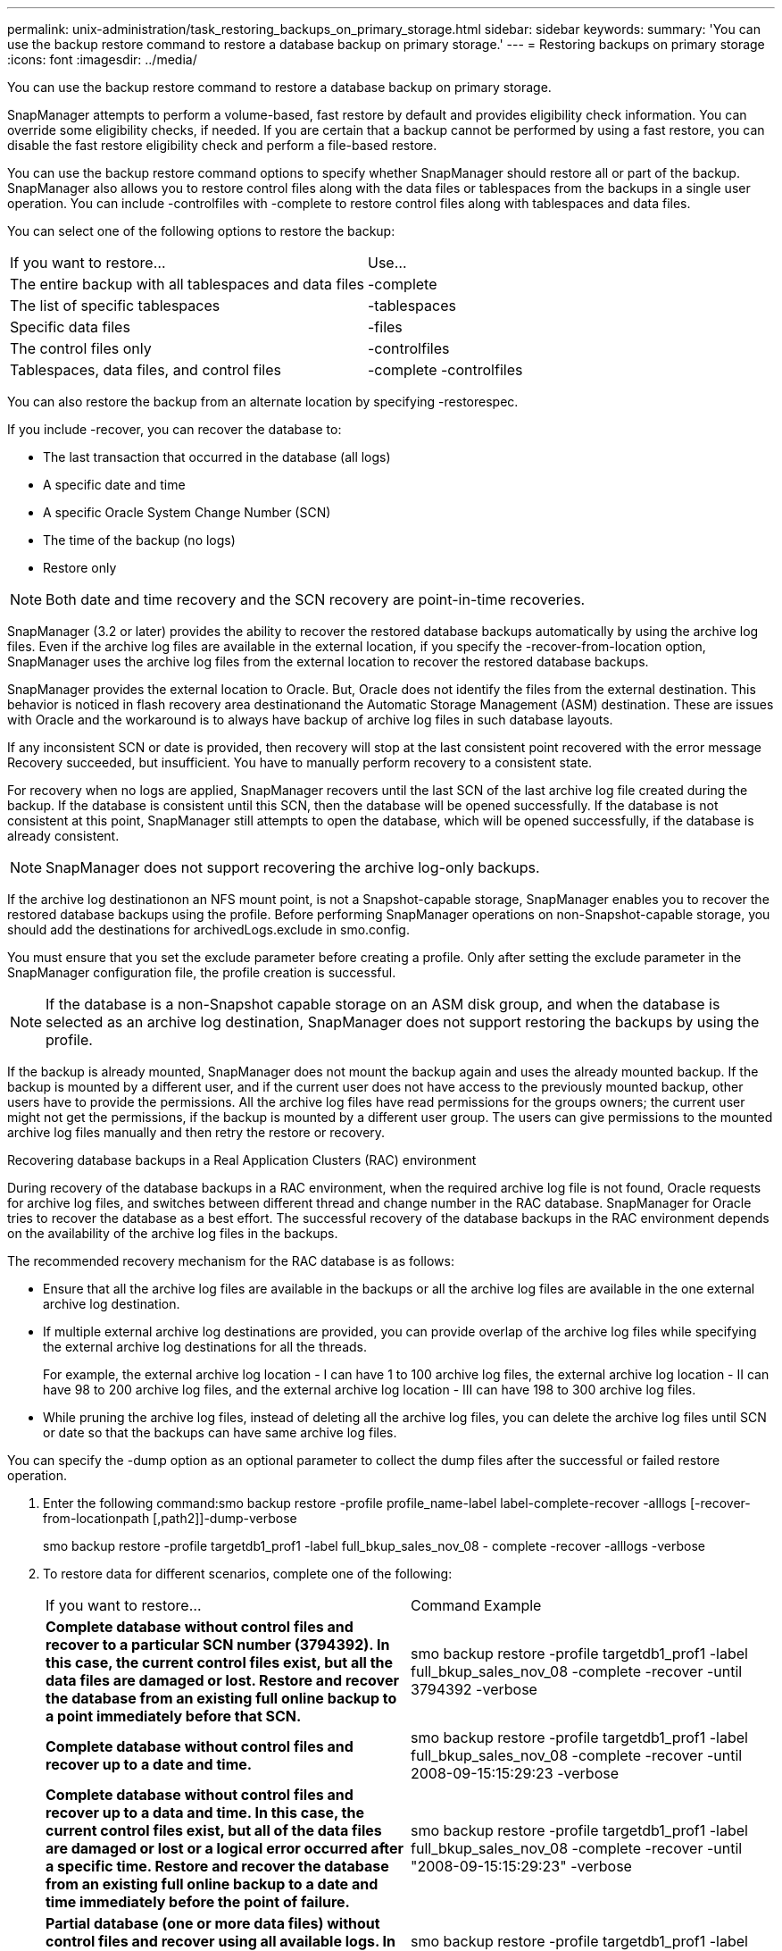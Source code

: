 ---
permalink: unix-administration/task_restoring_backups_on_primary_storage.html
sidebar: sidebar
keywords: 
summary: 'You can use the backup restore command to restore a database backup on primary storage.'
---
= Restoring backups on primary storage
:icons: font
:imagesdir: ../media/

[.lead]
You can use the backup restore command to restore a database backup on primary storage.

SnapManager attempts to perform a volume-based, fast restore by default and provides eligibility check information. You can override some eligibility checks, if needed. If you are certain that a backup cannot be performed by using a fast restore, you can disable the fast restore eligibility check and perform a file-based restore.

You can use the backup restore command options to specify whether SnapManager should restore all or part of the backup. SnapManager also allows you to restore control files along with the data files or tablespaces from the backups in a single user operation. You can include -controlfiles with -complete to restore control files along with tablespaces and data files.

You can select one of the following options to restore the backup:

|===
| If you want to restore...| Use...
a|
The entire backup with all tablespaces and data files
a|
-complete
a|
The list of specific tablespaces
a|
-tablespaces
a|
Specific data files
a|
-files
a|
The control files only
a|
-controlfiles
a|
Tablespaces, data files, and control files
a|
-complete -controlfiles
|===
You can also restore the backup from an alternate location by specifying -restorespec.

If you include -recover, you can recover the database to:

* The last transaction that occurred in the database (all logs)
* A specific date and time
* A specific Oracle System Change Number (SCN)
* The time of the backup (no logs)
* Restore only

NOTE: Both date and time recovery and the SCN recovery are point-in-time recoveries.

SnapManager (3.2 or later) provides the ability to recover the restored database backups automatically by using the archive log files. Even if the archive log files are available in the external location, if you specify the -recover-from-location option, SnapManager uses the archive log files from the external location to recover the restored database backups.

SnapManager provides the external location to Oracle. But, Oracle does not identify the files from the external destination. This behavior is noticed in flash recovery area destinationand the Automatic Storage Management (ASM) destination. These are issues with Oracle and the workaround is to always have backup of archive log files in such database layouts.

If any inconsistent SCN or date is provided, then recovery will stop at the last consistent point recovered with the error message Recovery succeeded, but insufficient. You have to manually perform recovery to a consistent state.

For recovery when no logs are applied, SnapManager recovers until the last SCN of the last archive log file created during the backup. If the database is consistent until this SCN, then the database will be opened successfully. If the database is not consistent at this point, SnapManager still attempts to open the database, which will be opened successfully, if the database is already consistent.

NOTE: SnapManager does not support recovering the archive log-only backups.

If the archive log destinationon an NFS mount point, is not a Snapshot-capable storage, SnapManager enables you to recover the restored database backups using the profile. Before performing SnapManager operations on non-Snapshot-capable storage, you should add the destinations for archivedLogs.exclude in smo.config.

You must ensure that you set the exclude parameter before creating a profile. Only after setting the exclude parameter in the SnapManager configuration file, the profile creation is successful.

NOTE: If the database is a non-Snapshot capable storage on an ASM disk group, and when the database is selected as an archive log destination, SnapManager does not support restoring the backups by using the profile.

If the backup is already mounted, SnapManager does not mount the backup again and uses the already mounted backup. If the backup is mounted by a different user, and if the current user does not have access to the previously mounted backup, other users have to provide the permissions. All the archive log files have read permissions for the groups owners; the current user might not get the permissions, if the backup is mounted by a different user group. The users can give permissions to the mounted archive log files manually and then retry the restore or recovery.

Recovering database backups in a Real Application Clusters (RAC) environment

During recovery of the database backups in a RAC environment, when the required archive log file is not found, Oracle requests for archive log files, and switches between different thread and change number in the RAC database. SnapManager for Oracle tries to recover the database as a best effort. The successful recovery of the database backups in the RAC environment depends on the availability of the archive log files in the backups.

The recommended recovery mechanism for the RAC database is as follows:

* Ensure that all the archive log files are available in the backups or all the archive log files are available in the one external archive log destination.
* If multiple external archive log destinations are provided, you can provide overlap of the archive log files while specifying the external archive log destinations for all the threads.
+
For example, the external archive log location - I can have 1 to 100 archive log files, the external archive log location - II can have 98 to 200 archive log files, and the external archive log location - III can have 198 to 300 archive log files.

* While pruning the archive log files, instead of deleting all the archive log files, you can delete the archive log files until SCN or date so that the backups can have same archive log files.

You can specify the -dump option as an optional parameter to collect the dump files after the successful or failed restore operation.

. Enter the following command:smo backup restore -profile profile_name-label label-complete-recover -alllogs [-recover-from-locationpath [,path2]]-dump-verbose
+
smo backup restore -profile targetdb1_prof1 -label full_bkup_sales_nov_08 - complete -recover -alllogs -verbose

. To restore data for different scenarios, complete one of the following:
+
|===
| If you want to restore...| Command Example
a|
*Complete database without control files and recover to a particular SCN number (3794392). In this case, the current control files exist, but all the data files are damaged or lost. Restore and recover the database from an existing full online backup to a point immediately before that SCN.*
a|
smo backup restore -profile targetdb1_prof1 -label full_bkup_sales_nov_08 -complete -recover -until 3794392 -verbose
a|
*Complete database without control files and recover up to a date and time.*
a|
smo backup restore -profile targetdb1_prof1 -label full_bkup_sales_nov_08 -complete -recover -until 2008-09-15:15:29:23 -verbose
a|
*Complete database without control files and recover up to a data and time. In this case, the current control files exist, but all of the data files are damaged or lost or a logical error occurred after a specific time. Restore and recover the database from an existing full online backup to a date and time immediately before the point of failure.*
a|
smo backup restore -profile targetdb1_prof1 -label full_bkup_sales_nov_08 -complete -recover -until "2008-09-15:15:29:23" -verbose
a|
*Partial database (one or more data files) without control files and recover using all available logs. In this case, the current control files exist, but one or more data files are damaged or lost. Restore those data files and recover the database from an existing full online backup using all available logs.*
a|
smo backup restore -profile targetdb1_prof1 -label full_bkup_sales_nov_08 -files /u02/oradata/sales02.dbf /u02/oradata/sales03.dbf /u02/oradata/sales04.dbf -recover -alllogs -verbose
a|
*Partial database (one or more tablespaces) without control files and recover using all available logs. In this case, the current control files exist, but one or more tablespaces are dropped or one of more data files belonging to the tablespace are damaged or lost. Restore those tablespaces and recover the database from an existing full online backup using all available logs.*
a|
smo backup restore -profile targetdb1_prof1 -label full_bkup_sales_nov_08 -tablespaces users -recover -alllogs -verbose
a|
*Only control files and recover using all available logs. In this case, the data files exist, but all control files are damaged or lost. Restore just the control files and recover the database from an existing full online backup using all available logs.*
a|
smo backup restore -profile targetdb1_prof1 -label full_bkup_sales_nov_08 -controlfiles -recover -alllogs -verbose
a|
*Complete database without control files and recover using the backup control files and all available logs. In this case, all data files are damaged or lost. Restore just the control files and recover the database from an existing full online backup using all available logs.*
a|
smo backup restore -profile targetdb1_prof1 -label full_bkup_sales_nov_08 -complete -using-backup-controlfile -recover -alllogs -verbose
a|
*Recover the restored database using the archive log files from the external archive log location.*
a|

smo backup restore -profile targetdb1_prof1 -label full_bkup_sales_nov_08 -complete -using-backup-controlfile -recover -alllogs -recover-from-location /user1/archive -verbose
    |===

. Review the fast restore eligibility checks.
+
Enter the following command: smo backup restore -profile targetdb1_prof1 -label full_bkup_sales_nov_08 -complete -recover -alllogs -recover-from-location /user1/archive -verbose

. If the eligibility check displays that no mandatory checks failed and if certain conditions can be overridden, and if you want to continue with the restore process, enter the following: backup restore -fast override
. Specify external archive log locations by using the -recover-from-location option.

*Related information*

xref:task_restoring_backups_using_fast_restore.adoc[Restoring backups by using fast restore]

xref:task_restoring_backups_from_an_alternate_location.adoc[Restoring backups from an alternate location]

xref:reference_the_smosmsapbackup_restore_command.adoc[The smo backup restore command]
